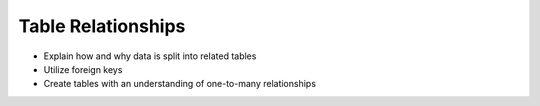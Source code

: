 Table Relationships
===================

- Explain how and why data is split into related tables
- Utilize foreign keys
- Create tables with an understanding of one-to-many relationships
